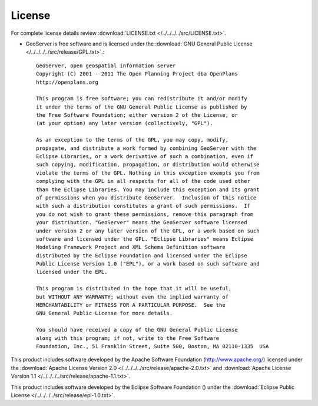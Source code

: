 .. _license:

License
=======

For complete license details review :download:`LICENSE.txt </../../../../src/LICENSE.txt>`.

* GeoServer is free software and is licensed under the :download:`GNU General Public License </../../../../src/release/GPL.txt>`.::

    GeoServer, open geospatial information server
    Copyright (C) 2001 - 2011 The Open Planning Project dba OpenPlans
    http://openplans.org

    This program is free software; you can redistribute it and/or modify
    it under the terms of the GNU General Public License as published by
    the Free Software Foundation; either version 2 of the License, or
    (at your option) any later version (collectively, "GPL").

    As an exception to the terms of the GPL, you may copy, modify,
    propagate, and distribute a work formed by combining GeoServer with the
    Eclipse Libraries, or a work derivative of such a combination, even if
    such copying, modification, propagation, or distribution would otherwise
    violate the terms of the GPL. Nothing in this exception exempts you from
    complying with the GPL in all respects for all of the code used other
    than the Eclipse Libraries. You may include this exception and its grant
    of permissions when you distribute GeoServer.  Inclusion of this notice
    with such a distribution constitutes a grant of such permissions.  If
    you do not wish to grant these permissions, remove this paragraph from
    your distribution. "GeoServer" means the GeoServer software licensed
    under version 2 or any later version of the GPL, or a work based on such
    software and licensed under the GPL. "Eclipse Libraries" means Eclipse
    Modeling Framework Project and XML Schema Definition software
    distributed by the Eclipse Foundation and licensed under the Eclipse
    Public License Version 1.0 ("EPL"), or a work based on such software and
    licensed under the EPL.

    This program is distributed in the hope that it will be useful,
    but WITHOUT ANY WARRANTY; without even the implied warranty of
    MERCHANTABILITY or FITNESS FOR A PARTICULAR PURPOSE.  See the
    GNU General Public License for more details.

    You should have received a copy of the GNU General Public License
    along with this program; if not, write to the Free Software
    Foundation, Inc., 51 Franklin Street, Suite 500, Boston, MA 02110-1335  USA

This product includes software developed by the Apache Software Foundation (http://www.apache.org/) licensed under the :download:`Apache License Version 2.0 </../../../../src/release/apache-2.0.txt>` and :download:`Apache License Version 1.1 </../../../../src/release/apache-1.1.txt>`.

This product includes software developed by the Eclipse Software Foundation () under the :download:`Eclipse Public License </../../../../src/release/epl-1.0.txt>`.
